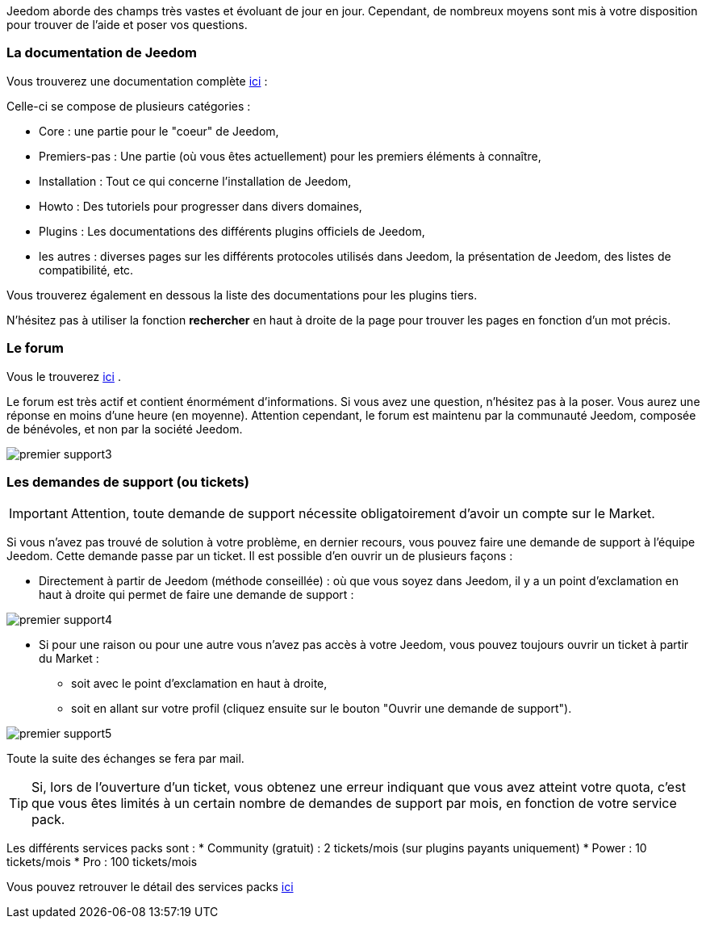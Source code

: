 Jeedom aborde des champs très vastes et évoluant de jour en jour. Cependant, de nombreux moyens sont mis à votre disposition pour trouver de l'aide et poser vos questions.

=== La documentation de Jeedom

Vous trouverez une documentation complète link:https://jeedom.fr/doc[ici] :

Celle-ci se compose de plusieurs catégories : 

* Core : une partie pour le "coeur" de Jeedom,
* Premiers-pas : Une partie (où vous êtes actuellement) pour les premiers éléments à connaître,
* Installation : Tout ce qui concerne l'installation de Jeedom,
* Howto : Des tutoriels pour progresser dans divers domaines,
* Plugins : Les documentations des différents plugins officiels de Jeedom,
* les autres : diverses pages sur les différents protocoles utilisés dans Jeedom, la présentation de Jeedom, des listes de compatibilité, etc.

Vous trouverez également en dessous la liste des documentations pour les plugins tiers.

N'hésitez pas à utiliser la fonction *rechercher* en haut à droite de la page pour trouver les pages en fonction d'un mot précis.

=== Le forum

Vous le trouverez link:https://jeedom.com/forum[ici] . 

Le forum est très actif et contient énormément d'informations. Si vous avez une question, n'hésitez pas à la poser. Vous aurez une réponse en moins d'une heure (en moyenne). Attention cependant, le forum est maintenu par la communauté Jeedom, composée de bénévoles, et non par la société Jeedom.

image::../images/premier-support3.png[]

=== Les demandes de support (ou tickets)

[IMPORTANT]
Attention, toute demande de support nécessite obligatoirement d'avoir un compte sur le Market.

Si vous n'avez pas trouvé de solution à votre problème, en dernier recours, vous pouvez faire une demande de support à l'équipe Jeedom. Cette demande passe par un ticket. Il est possible d'en ouvrir un de plusieurs façons :

* Directement à partir de Jeedom (méthode conseillée) : où que vous soyez dans Jeedom, il y a un point d'exclamation en haut à droite qui permet de faire une demande de support :

image::../images/premier-support4.png[]

* Si pour une raison ou pour une autre vous n'avez pas accès à votre Jeedom, vous pouvez toujours ouvrir un ticket à partir du Market :
** soit avec le point d'exclamation en haut à droite, 
** soit en allant sur votre profil (cliquez ensuite sur le bouton "Ouvrir une demande de support").

image::../images/premier-support5.png[]

Toute la suite des échanges se fera par mail.

[TIP]
Si, lors de l'ouverture d'un ticket, vous obtenez une erreur indiquant que vous avez atteint votre quota, c'est que vous êtes limités à un certain nombre de demandes de support par mois, en fonction de votre service pack.

Les différents services packs sont :
* Community (gratuit) : 2 tickets/mois (sur plugins payants uniquement)
* Power : 10 tickets/mois
* Pro : 100 tickets/mois

Vous pouvez retrouver le détail des services packs link:https://www.jeedom.com/site/fr/soft.html#obtenir[ici]
